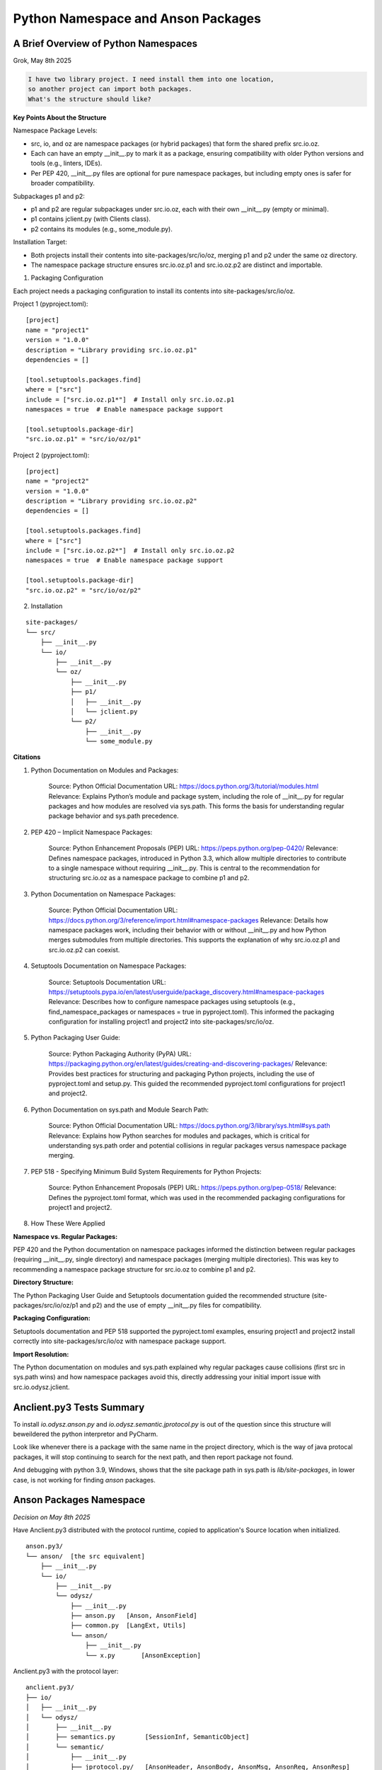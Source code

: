 Python Namespace and Anson Packages
===================================

A Brief Overview of Python Namespaces
-------------------------------------

Grok, May 8th 2025

.. code-block:: text

    I have two library project. I need install them into one location,
    so another project can import both packages.
    What's the structure should like?

**Key Points About the Structure**

Namespace Package Levels:

* src, io, and oz are namespace packages (or hybrid packages) that form the shared prefix src.io.oz.
* Each can have an empty __init__.py to mark it as a package, ensuring compatibility with older Python
  versions and tools (e.g., linters, IDEs).
* Per PEP 420, __init__.py files are optional for pure namespace packages, but including empty ones
  is safer for broader compatibility.

Subpackages p1 and p2:

* p1 and p2 are regular subpackages under src.io.oz, each with their own __init__.py (empty or minimal).
* p1 contains jclient.py (with Clients class).
* p2 contains its modules (e.g., some_module.py).

Installation Target:

* Both projects install their contents into site-packages/src/io/oz, merging p1 and p2 under the same oz directory.
* The namespace package structure ensures src.io.oz.p1 and src.io.oz.p2 are distinct and importable.

1. Packaging Configuration

Each project needs a packaging configuration to install its contents into site-packages/src/io/oz.

Project 1 (pyproject.toml)::

    [project]
    name = "project1"
    version = "1.0.0"
    description = "Library providing src.io.oz.p1"
    dependencies = []

    [tool.setuptools.packages.find]
    where = ["src"]
    include = ["src.io.oz.p1*"]  # Install only src.io.oz.p1
    namespaces = true  # Enable namespace package support

    [tool.setuptools.package-dir]
    "src.io.oz.p1" = "src/io/oz/p1"

Project 2 (pyproject.toml)::

    [project]
    name = "project2"
    version = "1.0.0"
    description = "Library providing src.io.oz.p2"
    dependencies = []

    [tool.setuptools.packages.find]
    where = ["src"]
    include = ["src.io.oz.p2*"]  # Install only src.io.oz.p2
    namespaces = true  # Enable namespace package support

    [tool.setuptools.package-dir]
    "src.io.oz.p2" = "src/io/oz/p2"

2. Installation

::

    site-packages/
    └── src/
        ├── __init__.py
        └── io/
            ├── __init__.py
            └── oz/
                ├── __init__.py
                ├── p1/
                │   ├── __init__.py
                │   └── jclient.py
                └── p2/
                    ├── __init__.py
                    └── some_module.py

**Citations**

#. Python Documentation on Modules and Packages:

    Source: Python Official Documentation
    URL: https://docs.python.org/3/tutorial/modules.html
    Relevance: Explains Python’s module and package system, including the role of
    __init__.py for regular packages and how modules are resolved via sys.path.
    This forms the basis for understanding regular package behavior and sys.path
    precedence.

#. PEP 420 – Implicit Namespace Packages:

    Source: Python Enhancement Proposals (PEP)
    URL: https://peps.python.org/pep-0420/
    Relevance: Defines namespace packages, introduced in Python 3.3, which allow multiple directories to contribute to a single namespace without requiring __init__.py. This is central to the recommendation for structuring src.io.oz as a namespace package to combine p1 and p2.

#. Python Documentation on Namespace Packages:

    Source: Python Official Documentation
    URL: https://docs.python.org/3/reference/import.html#namespace-packages
    Relevance: Details how namespace packages work, including their behavior with or without __init__.py and how Python merges submodules from multiple directories. This supports the explanation of why src.io.oz.p1 and src.io.oz.p2 can coexist.

#. Setuptools Documentation on Namespace Packages:

    Source: Setuptools Documentation
    URL: https://setuptools.pypa.io/en/latest/userguide/package_discovery.html#namespace-packages
    Relevance: Describes how to configure namespace packages using setuptools (e.g., find_namespace_packages or namespaces = true in pyproject.toml). This informed the packaging configuration for installing project1 and project2 into site-packages/src/io/oz.

#. Python Packaging User Guide:

    Source: Python Packaging Authority (PyPA)
    URL: https://packaging.python.org/en/latest/guides/creating-and-discovering-packages/
    Relevance: Provides best practices for structuring and packaging Python projects, including the use of pyproject.toml and setup.py. This guided the recommended pyproject.toml configurations for project1 and project2.

#. Python Documentation on sys.path and Module Search Path:

    Source: Python Official Documentation
    URL: https://docs.python.org/3/library/sys.html#sys.path
    Relevance: Explains how Python searches for modules and packages, which is critical for understanding sys.path order and potential collisions in regular packages versus namespace package merging.

#. PEP 518 - Specifying Minimum Build System Requirements for Python Projects:

    Source: Python Enhancement Proposals (PEP)
    URL: https://peps.python.org/pep-0518/
    Relevance: Defines the pyproject.toml format, which was used in the recommended packaging configurations for project1 and project2.

#. How These Were Applied

**Namespace vs. Regular Packages:**

PEP 420 and the Python documentation on namespace packages informed the distinction between regular packages (requiring __init__.py, single directory) and namespace packages (merging multiple directories). This was key to recommending a namespace package structure for src.io.oz to combine p1 and p2.

**Directory Structure:**

The Python Packaging User Guide and Setuptools documentation guided the recommended structure (site-packages/src/io/oz/p1 and p2) and the use of empty __init__.py files for compatibility.

**Packaging Configuration:**

Setuptools documentation and PEP 518 supported the pyproject.toml examples, ensuring project1 and project2 install correctly into site-packages/src/io/oz with namespace package support.

**Import Resolution:**

The Python documentation on modules and sys.path explained why regular packages cause collisions (first src in sys.path wins) and how namespace packages avoid this, directly addressing your initial import issue with src.io.odysz.jclient.

Anclient.py3 Tests Summary
--------------------------

To install *io.odysz.anson.py* and *io.odysz.semantic.jprotocol.py* is out of the
question since this structure will beweildered the python interpretor and PyCharm.

Look like whenever there is a package with the same name in the project directory,
which is the way of java protocal packages, it will stop continuing to search for
the next path, and then report package not found.

And debugging with python 3.9, Windows, shows that the site package path in sys.path
is *lib/site-packages*, in lower case, is not working for finding *anson* packages.

Anson Packages Namespace
------------------------

*Decision on May 8th 2025*

Have Anclient.py3 distributed with the protocol runtime, copied to application's Source
location when initialized.

::

    anson.py3/
    └── anson/  [the src equivalent]
        ├── __init__.py
        └── io/
            ├── __init__.py
            └── odysz/
                ├── __init__.py
                ├── anson.py   [Anson, AnsonField]
                ├── common.py  [LangExt, Utils]
                └── anson/
                    ├── __init__.py
                    └── x.py       [AnsonException]


Anclient.py3 with the protocol layer::

    anclient.py3/
    ├── io/
    │   ├── __init__.py
    │   └── odysz/
    │       ├── __init__.py
    │       ├── semantics.py        [SessionInf, SemanticObject]
    │       └── semantic/
    │           ├── __init__.py
    │           ├── jprotocol.py/   [AnsonHeader, AnsonBody, AnsonMsg, AnsonReq, AnsonResp]
    │           └── jserv/
    │               ├── __init__.py
    │               └── echo.py     [EchoReq]
    └── src/
        └── anclient/
            ├── __init__.py
            └── io/
                ├── __init__.py
                └── odysz/
                    ├── __init__.py
                    └── jclient.py  [Clients, SessionClient, InsecueClient, Ping()]

Synode.py3 with the docsync protocol layer::

    synode.py3/
    ├── io/ (copied)
    │   ├── __init__.py
    │   └── odysz/
    │       ├── __init__.py
    │       ├── semantics.py        [SessionInf, SemanticObject]
    │       └── semantic/
    │           ├── __init__.py
    │           ├── jprotocol.py/   [AnsonHeader, AnsonBody, AnsonMsg, AnsonReq, AnsonResp]
    │           └── jserv/
    │               ├── __init__.py
    │               └── echo.py     [EchoReq]
    └── src/
        └── synode/
            ├── __init__.py
            ├── __main__.py
            ├── installer.py
            └── ...
                    
See `Implementation Reference <https://grok.com/chat/8c910b33-2987-4a2d-925a-4d5e3446d68c>`_.